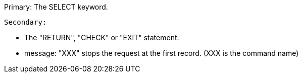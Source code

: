 Primary: The SELECT keyword.

 Secondary:

* The "RETURN", "CHECK" or "EXIT" statement.
* message: "XXX" stops the request at the first record.
(XXX is the command name)
